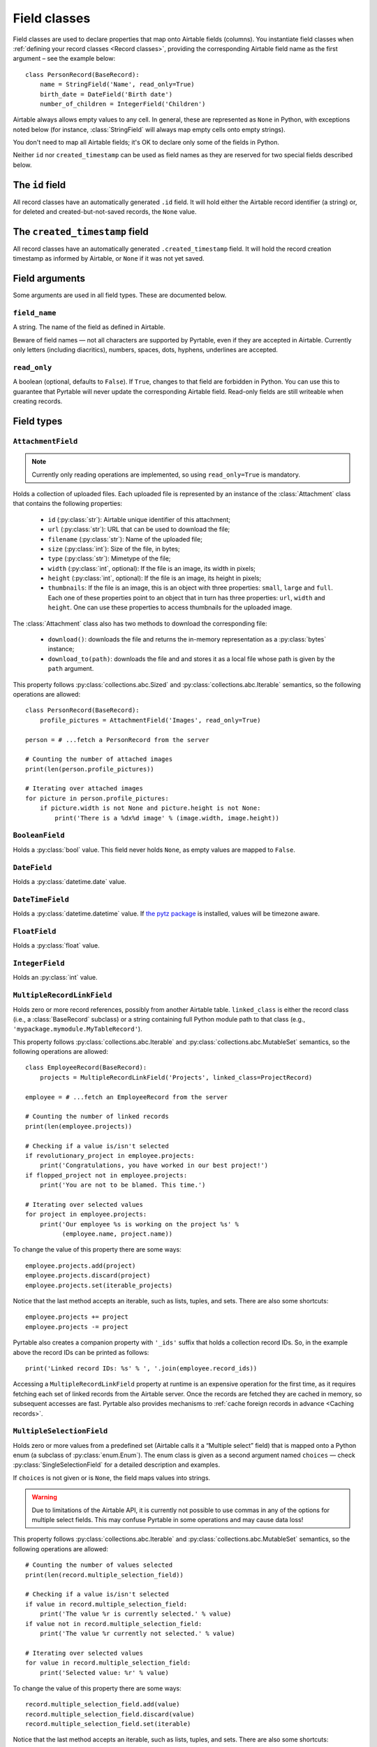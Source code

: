 .. _Field classes:

Field classes
=============

Field classes are used to declare properties that map onto Airtable fields (columns). You instantiate field classes when :ref:`defining your record classes <Record classes>`, providing the corresponding Airtable field name as the first argument – see the example below::

   class PersonRecord(BaseRecord):
       name = StringField('Name', read_only=True)
       birth_date = DateField('Birth date')
       number_of_children = IntegerField('Children')

Airtable always allows empty values to any cell. In general, these are represented as ``None`` in Python, with exceptions noted below (for instance, :class:`StringField` will always map empty cells onto empty strings).

You don't need to map all Airtable fields; it's OK to declare only some of the fields in Python.

Neither ``id`` nor ``created_timestamp`` can be used as field names as they are reserved for two special fields described below.

.. index::
   single: id

The ``id`` field
----------------

All record classes have an automatically generated ``.id`` field. It will hold either the Airtable record identifier (a string) or, for deleted and created-but-not-saved records, the ``None`` value.

.. index::
   single: created_timestamp

The ``created_timestamp`` field
-------------------------------

All record classes have an automatically generated ``.created_timestamp`` field. It will hold the record creation timestamp as informed by Airtable, or ``None`` if it was not yet saved.

Field arguments
---------------

Some arguments are used in all field types. These are documented below.

.. index::
   single: field_name
   single: Field arguments; field_name

``field_name``
^^^^^^^^^^^^^^

A string. The name of the field as defined in Airtable.

Beware of field names — not all characters are supported by Pyrtable, even if they are accepted in Airtable. Currently only letters (including diacritics), numbers, spaces, dots, hyphens, underlines are accepted.

.. index::
   single: read_only
   single: Field arguments; read_only

``read_only``
^^^^^^^^^^^^^

A boolean (optional, defaults to ``False``). If ``True``, changes to that field are forbidden in Python. You can use this to guarantee that Pyrtable will never update the corresponding Airtable field. Read-only fields are still writeable when creating records.

Field types
-----------

.. _AttachmentField:
.. index::
   single: AttachmentField
   single: Field types; AttachmentField

``AttachmentField``
^^^^^^^^^^^^^^^^^^^

.. class:: class AttachmentField(field_name, read_only=True, **options)

.. note::

    Currently only reading operations are implemented, so using ``read_only=True`` is mandatory.

Holds a collection of uploaded files. Each uploaded file is represented by an instance of the :class:`Attachment` class that contains the following properties:

 - ``id`` (:py:class:`str`): Airtable unique identifier of this attachment;

 - ``url`` (:py:class:`str`): URL that can be used to download the file;

 - ``filename`` (:py:class:`str`): Name of the uploaded file;

 - ``size`` (:py:class:`int`): Size of the file, in bytes;

 - ``type`` (:py:class:`str`): Mimetype of the file;

 - ``width`` (:py:class:`int`, optional): If the file is an image, its width in pixels;

 - ``height`` (:py:class:`int`, optional): If the file is an image, its height in pixels;

 - ``thumbnails``: If the file is an image, this is an object with three properties: ``small``, ``large`` and ``full``. Each one of these properties point to an object that in turn has three properties: ``url``, ``width`` and ``height``. One can use these properties to access thumbnails for the uploaded image.

The :class:`Attachment` class also has two methods to download the corresponding file:

 - ``download()``: downloads the file and returns the in-memory representation as a :py:class:`bytes` instance;

 - ``download_to(path)``: downloads the file and and stores it as a local file whose path is given by the ``path`` argument.

This property follows :py:class:`collections.abc.Sized` and :py:class:`collections.abc.Iterable` semantics, so the following operations are allowed::

    class PersonRecord(BaseRecord):
        profile_pictures = AttachmentField('Images', read_only=True)

    person = # ...fetch a PersonRecord from the server

    # Counting the number of attached images
    print(len(person.profile_pictures))

    # Iterating over attached images
    for picture in person.profile_pictures:
        if picture.width is not None and picture.height is not None:
            print('There is a %dx%d image' % (image.width, image.height))

.. _BooleanField:
.. index::
   single: BooleanField
   single: Field types; BooleanField

``BooleanField``
^^^^^^^^^^^^^^^^

.. class:: class BooleanField(field_name, **options)

Holds a :py:class:`bool` value. This field never holds ``None``, as empty values are mapped to ``False``.

.. _DateField:
.. index::
   single: DateField
   single: Field types; DateField

``DateField``
^^^^^^^^^^^^^

.. class:: class DateField(field_name, **options)

Holds a :py:class:`datetime.date` value.

.. _DateTimeField:
.. index::
   single: DateTimeField
   single: Field types; DateTimeField

``DateTimeField``
^^^^^^^^^^^^^^^^^

.. class:: class DateTimeField(field_name, **options)

Holds a :py:class:`datetime.datetime` value. If `the pytz package <https://pypi.org/project/pytz/>`_ is installed, values will be timezone aware.

.. _FloatField:
.. index::
   single: FloatField
   single: Field types; FloatField

``FloatField``
^^^^^^^^^^^^^^

.. class:: class FloatField(field_name, **options)

Holds a :py:class:`float` value.

.. _IntegerField:
.. index::
   single: IntegerField
   single: Field types; IntegerField

``IntegerField``
^^^^^^^^^^^^^^^^

.. class:: class IntegerField(field_name, **options)

Holds an :py:class:`int` value.

.. _MultipleRecordLinkField:
.. index::
   single: MultipleRecordLinkField
   single: Field types; MultipleRecordLinkField

``MultipleRecordLinkField``
^^^^^^^^^^^^^^^^^^^^^^^^^^^

.. class:: class MultipleRecordLinkField(field_name, linked_class, **options)

Holds zero or more record references, possibly from another Airtable table. ``linked_class`` is either the record class (i.e., a :class:`BaseRecord` subclass) or a string containing full Python module path to that class (e.g., ``'mypackage.mymodule.MyTableRecord'``).

This property follows :py:class:`collections.abc.Iterable` and :py:class:`collections.abc.MutableSet` semantics, so the following operations are allowed::

    class EmployeeRecord(BaseRecord):
        projects = MultipleRecordLinkField('Projects', linked_class=ProjectRecord)

    employee = # ...fetch an EmployeeRecord from the server

    # Counting the number of linked records
    print(len(employee.projects))

    # Checking if a value is/isn't selected
    if revolutionary_project in employee.projects:
        print('Congratulations, you have worked in our best project!')
    if flopped_project not in employee.projects:
        print('You are not to be blamed. This time.')

    # Iterating over selected values
    for project in employee.projects:
        print('Our employee %s is working on the project %s' %
              (employee.name, project.name))

To change the value of this property there are some ways::

    employee.projects.add(project)
    employee.projects.discard(project)
    employee.projects.set(iterable_projects)

Notice that the last method accepts an iterable, such as lists, tuples, and sets. There are also some shortcuts::

    employee.projects += project
    employee.projects -= project

Pyrtable also creates a companion property with ``'_ids'`` suffix that holds a collection record IDs. So, in the example above the record IDs can be printed as follows::

    print('Linked record IDs: %s' % ', '.join(employee.record_ids))

Accessing a ``MultipleRecordLinkField`` property at runtime is an expensive operation for the first time, as it requires fetching each set of linked records from the Airtable server. Once the records are fetched they are cached in memory, so subsequent accesses are fast. Pyrtable also provides mechanisms to :ref:`cache foreign records in advance <Caching records>`.

.. _MultipleSelectionField:
.. index::
   single: MultipleSelectionField
   single: Field types; MultipleSelectionField

``MultipleSelectionField``
^^^^^^^^^^^^^^^^^^^^^^^^^^

.. class:: class MultipleSelectionField(field_name, choices=None, **options)

Holds zero or more values from a predefined set (Airtable calls it a “Multiple select” field) that is mapped onto a Python enum (a subclass of :py:class:`enum.Enum`). The enum class is given as a second argument named ``choices`` — check :py:class:`SingleSelectionField` for a detailed description and examples.

If ``choices`` is not given or is ``None``, the field maps values into strings.

.. warning::

    Due to limitations of the Airtable API, it is currently not possible to use commas in any of the options for multiple select fields. This may confuse Pyrtable in some operations and may cause data loss!

This property follows :py:class:`collections.abc.Iterable` and :py:class:`collections.abc.MutableSet` semantics, so the following operations are allowed::

    # Counting the number of values selected
    print(len(record.multiple_selection_field))

    # Checking if a value is/isn't selected
    if value in record.multiple_selection_field:
        print('The value %r is currently selected.' % value)
    if value not in record.multiple_selection_field:
        print('The value %r currently not selected.' % value)

    # Iterating over selected values
    for value in record.multiple_selection_field:
        print('Selected value: %r' % value)

To change the value of this property there are some ways::

    record.multiple_selection_field.add(value)
    record.multiple_selection_field.discard(value)
    record.multiple_selection_field.set(iterable)

Notice that the last method accepts an iterable, such as lists, tuples, and sets. There are also some shortcuts::

    record.multiple_selection_field += value
    record.multiple_selection_field -= value

.. _SingleRecordLinkField:
.. index::
   single: SingleRecordField
   single: Field types; SingleRecordField

``SingleRecordLinkField``
^^^^^^^^^^^^^^^^^^^^^^^^^

.. class:: class SingleRecordLinkField(field_name, linked_class, **options)

Holds a reference to another record, possibly from another Airtable table. ``linked_class`` is either the record class (i.e., a :class:`BaseRecord` subclass) or a string containing full Python module path to that class (e.g., ``'mypackage.mymodule.MyTableRecord'``).

Pyrtable also creates a companion property with ``'_ids'`` suffix that holds a reference to the record ID. So, for example::

   class EmployeeRecord(BaseRecord):
       office = SingleRecordLinkField('Office',
                                      linked_class='OfficeRecord')

then all objects of ``EmployeeRecord`` class will also have a ``obj.office_id`` that holds the ID of the office record. Accessing this property does not hit the Airtable field.

Accessing a ``SingleRecordLinkField`` property at runtime is an expensive operation for the first time, as it requires fetching each linked record from the Airtable server. Once the linked record is fetched it is cached in memory, so subsequent accesses are fast. Pyrtable also provides mechanisms to :ref:`cache foreign records in advance <Caching records>`.

.. _SingleSelectionField:
.. index::
   single: SingleSelectionField
   single: Field types; SingleSelectionField

``SingleSelectionField``
^^^^^^^^^^^^^^^^^^^^^^^^

.. class:: class SingleSelectionField(field_name, choices, **options)

Holds a single value from a predefined set (Airtable calls it a “Single select” field) that is mapped onto a Python enum (a subclass of :py:class:`enum.Enum`). The enum class is given as a second argument named ``choices`` — see below::

   class Role(enum.Enum):
       DEVELOPER = 'Developer'
       MANAGER = 'Manager'
       CEO = 'C.E.O.'

   class EmployeeRecord(BaseRecord):
       role = SingleSelectionField('Role', choices=Role)

.. _StringField:
.. index::
   single: StringField
   single: Field types; StringField

``StringField``
^^^^^^^^^^^^^^^

.. class:: class StringField(field_name, **options)

Holds a :py:class:`str` value. Unlike other field types, this field never holds ``None``; nonexistent values are always translated into empty strings.
